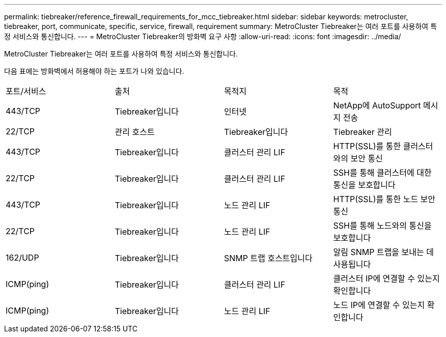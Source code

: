 ---
permalink: tiebreaker/reference_firewall_requirements_for_mcc_tiebreaker.html 
sidebar: sidebar 
keywords: metrocluster, tiebreaker, port, communicate, specific, service, firewall, requirement 
summary: MetroCluster Tiebreaker는 여러 포트를 사용하여 특정 서비스와 통신합니다. 
---
= MetroCluster Tiebreaker의 방화벽 요구 사항
:allow-uri-read: 
:icons: font
:imagesdir: ../media/


[role="lead"]
MetroCluster Tiebreaker는 여러 포트를 사용하여 특정 서비스와 통신합니다.

다음 표에는 방화벽에서 허용해야 하는 포트가 나와 있습니다.

|===


| 포트/서비스 | 출처 | 목적지 | 목적 


 a| 
443/TCP
 a| 
Tiebreaker입니다
 a| 
인터넷
 a| 
NetApp에 AutoSupport 메시지 전송



 a| 
22/TCP
 a| 
관리 호스트
 a| 
Tiebreaker입니다
 a| 
Tiebreaker 관리



 a| 
443/TCP
 a| 
Tiebreaker입니다
 a| 
클러스터 관리 LIF
 a| 
HTTP(SSL)를 통한 클러스터와의 보안 통신



 a| 
22/TCP
 a| 
Tiebreaker입니다
 a| 
클러스터 관리 LIF
 a| 
SSH를 통해 클러스터에 대한 통신을 보호합니다



 a| 
443/TCP
 a| 
Tiebreaker입니다
 a| 
노드 관리 LIF
 a| 
HTTP(SSL)를 통한 노드 보안 통신



 a| 
22/TCP
 a| 
Tiebreaker입니다
 a| 
노드 관리 LIF
 a| 
SSH를 통해 노드와의 통신을 보호합니다



 a| 
162/UDP
 a| 
Tiebreaker입니다
 a| 
SNMP 트랩 호스트입니다
 a| 
알림 SNMP 트랩을 보내는 데 사용됩니다



 a| 
ICMP(ping)
 a| 
Tiebreaker입니다
 a| 
클러스터 관리 LIF
 a| 
클러스터 IP에 연결할 수 있는지 확인합니다



 a| 
ICMP(ping)
 a| 
Tiebreaker입니다
 a| 
노드 관리 LIF
 a| 
노드 IP에 연결할 수 있는지 확인합니다

|===